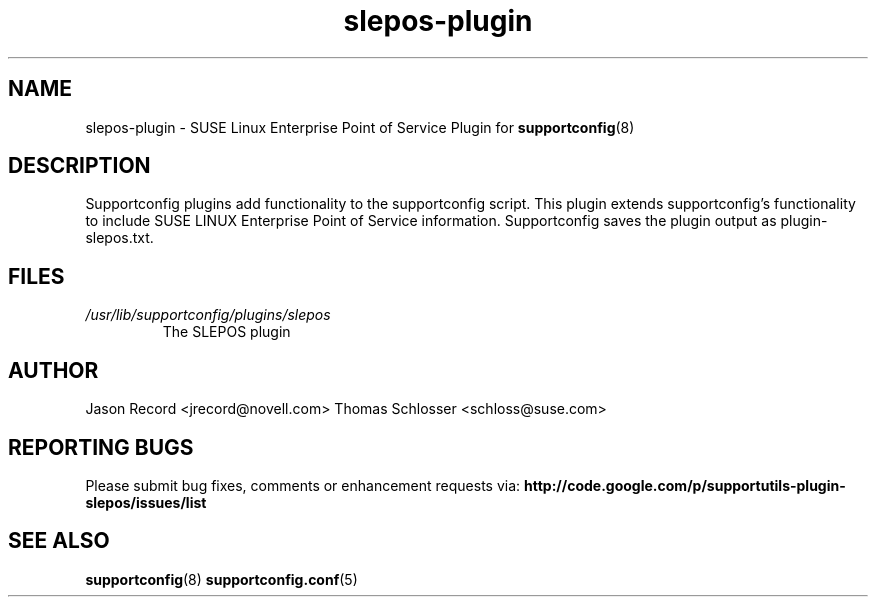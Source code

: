 .TH slepos-plugin "8" "04 Jul 2013" "slepos-plugin" "Support Utilities Manual"
.SH NAME
slepos-plugin \- SUSE Linux Enterprise Point of Service Plugin for 
.BR supportconfig (8)
.
.SH DESCRIPTION
Supportconfig plugins add functionality to the supportconfig script. This plugin extends supportconfig's functionality to include SUSE LINUX Enterprise Point of Service 
information. Supportconfig saves the plugin output as plugin-slepos.txt.

.SH FILES
.I /usr/lib/supportconfig/plugins/slepos
.RS
The SLEPOS plugin
.RE
.SH AUTHOR
Jason Record <jrecord@novell.com>
Thomas Schlosser <schloss@suse.com>
.SH REPORTING BUGS
Please submit bug fixes, comments or enhancement requests via: 
.B http://code.google.com/p/supportutils-plugin-slepos/issues/list
.SH SEE ALSO
.BR supportconfig (8)
.BR supportconfig.conf (5)
